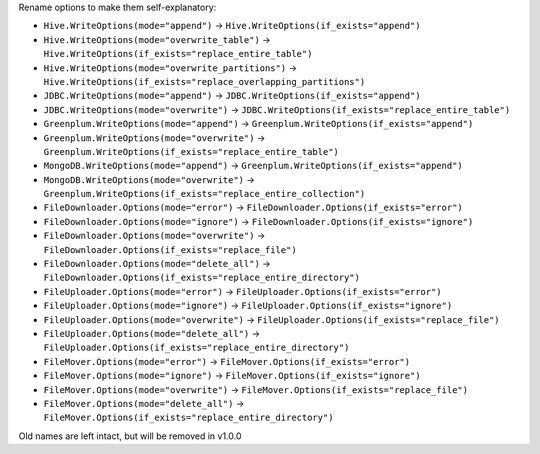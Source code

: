 Rename options to make them self-explanatory:

* ``Hive.WriteOptions(mode="append")`` -> ``Hive.WriteOptions(if_exists="append")``
* ``Hive.WriteOptions(mode="overwrite_table")`` -> ``Hive.WriteOptions(if_exists="replace_entire_table")``
* ``Hive.WriteOptions(mode="overwrite_partitions")`` -> ``Hive.WriteOptions(if_exists="replace_overlapping_partitions")``

* ``JDBC.WriteOptions(mode="append")`` -> ``JDBC.WriteOptions(if_exists="append")``
* ``JDBC.WriteOptions(mode="overwrite")`` -> ``JDBC.WriteOptions(if_exists="replace_entire_table")``

* ``Greenplum.WriteOptions(mode="append")`` -> ``Greenplum.WriteOptions(if_exists="append")``
* ``Greenplum.WriteOptions(mode="overwrite")`` -> ``Greenplum.WriteOptions(if_exists="replace_entire_table")``

* ``MongoDB.WriteOptions(mode="append")`` -> ``Greenplum.WriteOptions(if_exists="append")``
* ``MongoDB.WriteOptions(mode="overwrite")`` -> ``Greenplum.WriteOptions(if_exists="replace_entire_collection")``

* ``FileDownloader.Options(mode="error")`` -> ``FileDownloader.Options(if_exists="error")``
* ``FileDownloader.Options(mode="ignore")`` -> ``FileDownloader.Options(if_exists="ignore")``
* ``FileDownloader.Options(mode="overwrite")`` -> ``FileDownloader.Options(if_exists="replace_file")``
* ``FileDownloader.Options(mode="delete_all")`` -> ``FileDownloader.Options(if_exists="replace_entire_directory")``

* ``FileUploader.Options(mode="error")`` -> ``FileUploader.Options(if_exists="error")``
* ``FileUploader.Options(mode="ignore")`` -> ``FileUploader.Options(if_exists="ignore")``
* ``FileUploader.Options(mode="overwrite")`` -> ``FileUploader.Options(if_exists="replace_file")``
* ``FileUploader.Options(mode="delete_all")`` -> ``FileUploader.Options(if_exists="replace_entire_directory")``

* ``FileMover.Options(mode="error")`` -> ``FileMover.Options(if_exists="error")``
* ``FileMover.Options(mode="ignore")`` -> ``FileMover.Options(if_exists="ignore")``
* ``FileMover.Options(mode="overwrite")`` -> ``FileMover.Options(if_exists="replace_file")``
* ``FileMover.Options(mode="delete_all")`` -> ``FileMover.Options(if_exists="replace_entire_directory")``

Old names are left intact, but will be removed in v1.0.0
